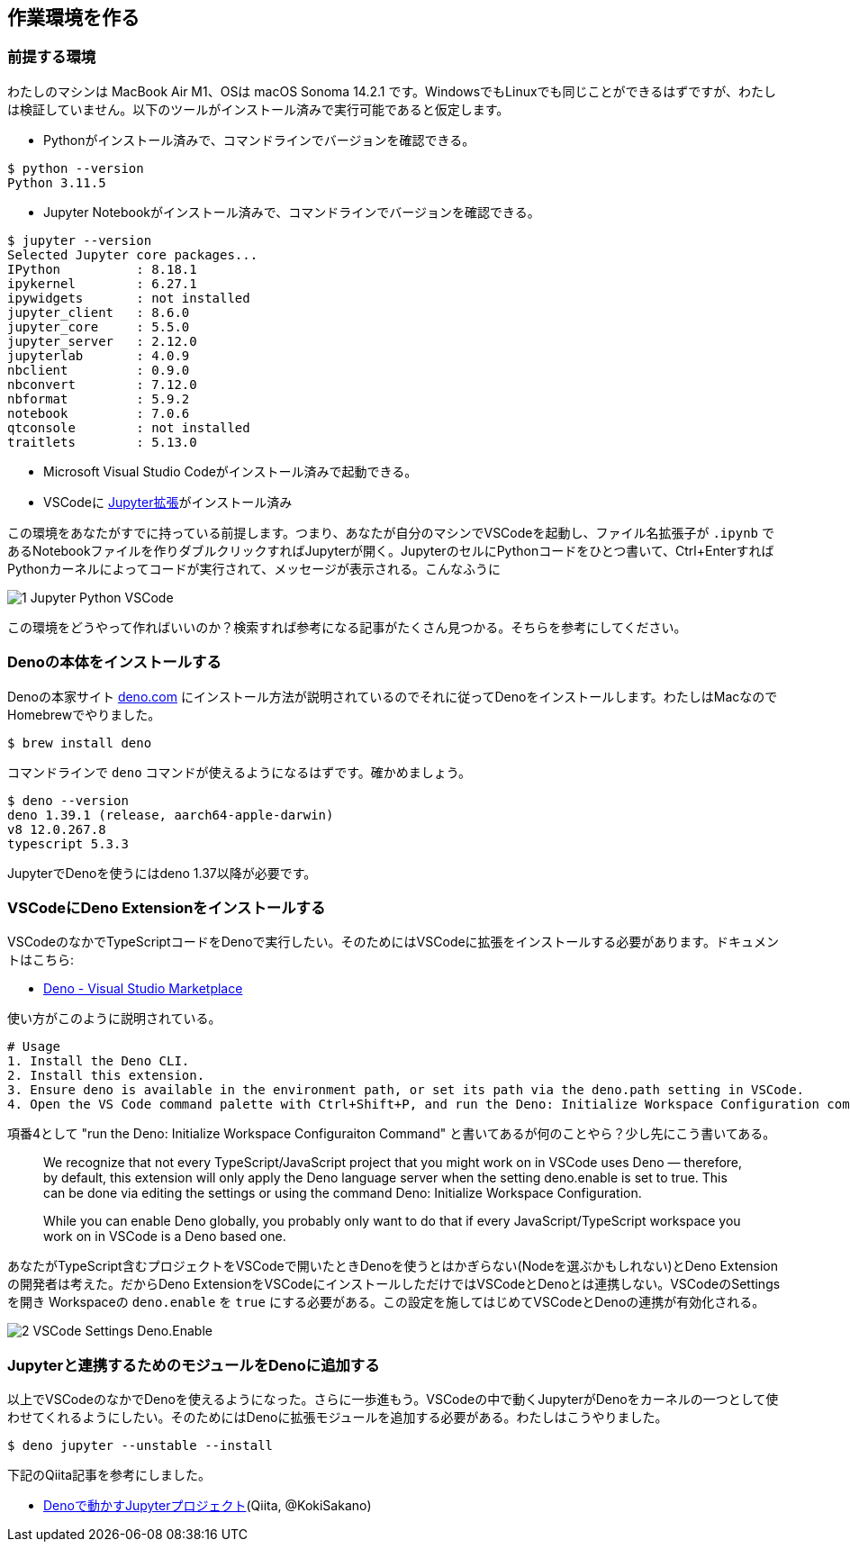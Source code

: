 == 作業環境を作る

=== 前提する環境

わたしのマシンは MacBook Air M1、OSは macOS Sonoma 14.2.1 です。WindowsでもLinuxでも同じことができるはずですが、わたしは検証していません。以下のツールがインストール済みで実行可能であると仮定します。

- Pythonがインストール済みで、コマンドラインでバージョンを確認できる。

[source]
----
$ python --version
Python 3.11.5
----

- Jupyter Notebookがインストール済みで、コマンドラインでバージョンを確認できる。

[source]
----
$ jupyter --version
Selected Jupyter core packages...
IPython          : 8.18.1
ipykernel        : 6.27.1
ipywidgets       : not installed
jupyter_client   : 8.6.0
jupyter_core     : 5.5.0
jupyter_server   : 2.12.0
jupyterlab       : 4.0.9
nbclient         : 0.9.0
nbconvert        : 7.12.0
nbformat         : 5.9.2
notebook         : 7.0.6
qtconsole        : not installed
traitlets        : 5.13.0
----

- Microsoft Visual Studio Codeがインストール済みで起動できる。

- VSCodeに link:https://marketplace.visualstudio.com/items?itemName=ms-toolsai.jupyter[Jupyter拡張]がインストール済み

この環境をあなたがすでに持っている前提します。つまり、あなたが自分のマシンでVSCodeを起動し、ファイル名拡張子が `.ipynb` であるNotebookファイルを作りダブルクリックすればJupyterが開く。JupyterのセルにPythonコードをひとつ書いて、Ctrl+EnterすればPythonカーネルによってコードが実行されて、メッセージが表示される。こんなふうに

image::https://kazurayam.github.io/JavaScriptAtoZ/images/1_Jupyter_Python_VSCode.png[]

この環境をどうやって作ればいいのか？検索すれば参考になる記事がたくさん見つかる。そちらを参考にしてください。

=== Denoの本体をインストールする

Denoの本家サイト link:https://deno.com/[deno.com] にインストール方法が説明されているのでそれに従ってDenoをインストールします。わたしはMacなのでHomebrewでやりました。

[source]
----
$ brew install deno
----

コマンドラインで `deno` コマンドが使えるようになるはずです。確かめましょう。

[source]
----
$ deno --version
deno 1.39.1 (release, aarch64-apple-darwin)
v8 12.0.267.8
typescript 5.3.3
----

JupyterでDenoを使うにはdeno 1.37以降が必要です。

=== VSCodeにDeno Extensionをインストールする

VSCodeのなかでTypeScriptコードをDenoで実行したい。そのためにはVSCodeに拡張をインストールする必要があります。ドキュメントはこちら:

- link:https://marketplace.visualstudio.com/items?itemName=denoland.vscode-deno[Deno - Visual Studio Marketplace]

使い方がこのように説明されている。

[source]
----
# Usage
1. Install the Deno CLI.
2. Install this extension.
3. Ensure deno is available in the environment path, or set its path via the deno.path setting in VSCode.
4. Open the VS Code command palette with Ctrl+Shift+P, and run the Deno: Initialize Workspace Configuration command.
----

項番4として "run the Deno: Initialize Workspace Configuraiton Command" と書いてあるが何のことやら？少し先にこう書いてある。

[quote]
____
We recognize that not every TypeScript/JavaScript project that you might work on in VSCode uses Deno — therefore, by default, this extension will only apply the Deno language server when the setting deno.enable is set to true. This can be done via editing the settings or using the command Deno: Initialize Workspace Configuration.

While you can enable Deno globally, you probably only want to do that if every JavaScript/TypeScript workspace you work on in VSCode is a Deno based one.
____

あなたがTypeScript含むプロジェクトをVSCodeで開いたときDenoを使うとはかぎらない(Nodeを選ぶかもしれない)とDeno Extensionの開発者は考えた。だからDeno ExtensionをVSCodeにインストールしただけではVSCodeとDenoとは連携しない。VSCodeのSettingsを開き Workspaceの `deno.enable` を `true` にする必要がある。この設定を施してはじめてVSCodeとDenoの連携が有効化される。

image::https://kazurayam.github.io/JavaScriptAtoZ/images/2_VSCode_Settings_Deno.Enable.png[]


=== Jupyterと連携するためのモジュールをDenoに追加する

以上でVSCodeのなかでDenoを使えるようになった。さらに一歩進もう。VSCodeの中で動くJupyterがDenoをカーネルの一つとして使わせてくれるようにしたい。そのためにはDenoに拡張モジュールを追加する必要がある。わたしはこうやりました。

[source]
----
$ deno jupyter --unstable --install
----

下記のQiita記事を参考にしました。

- link:https://qiita.com/KokiSakano/items/60c53a1b1b113d3711c2[Denoで動かすJupyterプロジェクト](Qiita, @KokiSakano)



